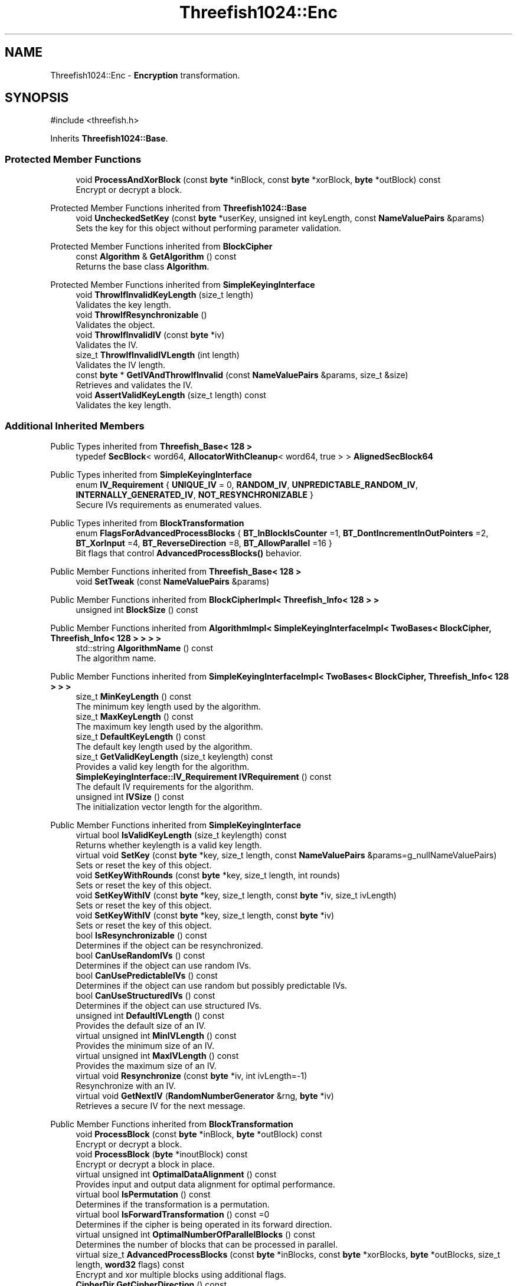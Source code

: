 .TH "Threefish1024::Enc" 3 "My Project" \" -*- nroff -*-
.ad l
.nh
.SH NAME
Threefish1024::Enc \- \fBEncryption\fP transformation\&.  

.SH SYNOPSIS
.br
.PP
.PP
\fR#include <threefish\&.h>\fP
.PP
Inherits \fBThreefish1024::Base\fP\&.
.SS "Protected Member Functions"

.in +1c
.ti -1c
.RI "void \fBProcessAndXorBlock\fP (const \fBbyte\fP *inBlock, const \fBbyte\fP *xorBlock, \fBbyte\fP *outBlock) const"
.br
.RI "Encrypt or decrypt a block\&. "
.in -1c

Protected Member Functions inherited from \fBThreefish1024::Base\fP
.in +1c
.ti -1c
.RI "void \fBUncheckedSetKey\fP (const \fBbyte\fP *userKey, unsigned int keyLength, const \fBNameValuePairs\fP &params)"
.br
.RI "Sets the key for this object without performing parameter validation\&. "
.in -1c

Protected Member Functions inherited from \fBBlockCipher\fP
.in +1c
.ti -1c
.RI "const \fBAlgorithm\fP & \fBGetAlgorithm\fP () const"
.br
.RI "Returns the base class \fBAlgorithm\fP\&. "
.in -1c

Protected Member Functions inherited from \fBSimpleKeyingInterface\fP
.in +1c
.ti -1c
.RI "void \fBThrowIfInvalidKeyLength\fP (size_t length)"
.br
.RI "Validates the key length\&. "
.ti -1c
.RI "void \fBThrowIfResynchronizable\fP ()"
.br
.RI "Validates the object\&. "
.ti -1c
.RI "void \fBThrowIfInvalidIV\fP (const \fBbyte\fP *iv)"
.br
.RI "Validates the IV\&. "
.ti -1c
.RI "size_t \fBThrowIfInvalidIVLength\fP (int length)"
.br
.RI "Validates the IV length\&. "
.ti -1c
.RI "const \fBbyte\fP * \fBGetIVAndThrowIfInvalid\fP (const \fBNameValuePairs\fP &params, size_t &size)"
.br
.RI "Retrieves and validates the IV\&. "
.ti -1c
.RI "void \fBAssertValidKeyLength\fP (size_t length) const"
.br
.RI "Validates the key length\&. "
.in -1c
.SS "Additional Inherited Members"


Public Types inherited from \fBThreefish_Base< 128 >\fP
.in +1c
.ti -1c
.RI "typedef \fBSecBlock\fP< word64, \fBAllocatorWithCleanup\fP< word64, true > > \fBAlignedSecBlock64\fP"
.br
.in -1c

Public Types inherited from \fBSimpleKeyingInterface\fP
.in +1c
.ti -1c
.RI "enum \fBIV_Requirement\fP { \fBUNIQUE_IV\fP = 0, \fBRANDOM_IV\fP, \fBUNPREDICTABLE_RANDOM_IV\fP, \fBINTERNALLY_GENERATED_IV\fP, \fBNOT_RESYNCHRONIZABLE\fP }"
.br
.RI "Secure IVs requirements as enumerated values\&. "
.in -1c

Public Types inherited from \fBBlockTransformation\fP
.in +1c
.ti -1c
.RI "enum \fBFlagsForAdvancedProcessBlocks\fP { \fBBT_InBlockIsCounter\fP =1, \fBBT_DontIncrementInOutPointers\fP =2, \fBBT_XorInput\fP =4, \fBBT_ReverseDirection\fP =8, \fBBT_AllowParallel\fP =16 }"
.br
.RI "Bit flags that control \fBAdvancedProcessBlocks()\fP behavior\&. "
.in -1c

Public Member Functions inherited from \fBThreefish_Base< 128 >\fP
.in +1c
.ti -1c
.RI "void \fBSetTweak\fP (const \fBNameValuePairs\fP &params)"
.br
.in -1c

Public Member Functions inherited from \fBBlockCipherImpl< Threefish_Info< 128 > >\fP
.in +1c
.ti -1c
.RI "unsigned int \fBBlockSize\fP () const"
.br
.in -1c

Public Member Functions inherited from \fBAlgorithmImpl< SimpleKeyingInterfaceImpl< TwoBases< BlockCipher, Threefish_Info< 128 > > > >\fP
.in +1c
.ti -1c
.RI "std::string \fBAlgorithmName\fP () const"
.br
.RI "The algorithm name\&. "
.in -1c

Public Member Functions inherited from \fBSimpleKeyingInterfaceImpl< TwoBases< BlockCipher, Threefish_Info< 128 > > >\fP
.in +1c
.ti -1c
.RI "size_t \fBMinKeyLength\fP () const"
.br
.RI "The minimum key length used by the algorithm\&. "
.ti -1c
.RI "size_t \fBMaxKeyLength\fP () const"
.br
.RI "The maximum key length used by the algorithm\&. "
.ti -1c
.RI "size_t \fBDefaultKeyLength\fP () const"
.br
.RI "The default key length used by the algorithm\&. "
.ti -1c
.RI "size_t \fBGetValidKeyLength\fP (size_t keylength) const"
.br
.RI "Provides a valid key length for the algorithm\&. "
.ti -1c
.RI "\fBSimpleKeyingInterface::IV_Requirement\fP \fBIVRequirement\fP () const"
.br
.RI "The default IV requirements for the algorithm\&. "
.ti -1c
.RI "unsigned int \fBIVSize\fP () const"
.br
.RI "The initialization vector length for the algorithm\&. "
.in -1c

Public Member Functions inherited from \fBSimpleKeyingInterface\fP
.in +1c
.ti -1c
.RI "virtual bool \fBIsValidKeyLength\fP (size_t keylength) const"
.br
.RI "Returns whether keylength is a valid key length\&. "
.ti -1c
.RI "virtual void \fBSetKey\fP (const \fBbyte\fP *key, size_t length, const \fBNameValuePairs\fP &params=g_nullNameValuePairs)"
.br
.RI "Sets or reset the key of this object\&. "
.ti -1c
.RI "void \fBSetKeyWithRounds\fP (const \fBbyte\fP *key, size_t length, int rounds)"
.br
.RI "Sets or reset the key of this object\&. "
.ti -1c
.RI "void \fBSetKeyWithIV\fP (const \fBbyte\fP *key, size_t length, const \fBbyte\fP *iv, size_t ivLength)"
.br
.RI "Sets or reset the key of this object\&. "
.ti -1c
.RI "void \fBSetKeyWithIV\fP (const \fBbyte\fP *key, size_t length, const \fBbyte\fP *iv)"
.br
.RI "Sets or reset the key of this object\&. "
.ti -1c
.RI "bool \fBIsResynchronizable\fP () const"
.br
.RI "Determines if the object can be resynchronized\&. "
.ti -1c
.RI "bool \fBCanUseRandomIVs\fP () const"
.br
.RI "Determines if the object can use random IVs\&. "
.ti -1c
.RI "bool \fBCanUsePredictableIVs\fP () const"
.br
.RI "Determines if the object can use random but possibly predictable IVs\&. "
.ti -1c
.RI "bool \fBCanUseStructuredIVs\fP () const"
.br
.RI "Determines if the object can use structured IVs\&. "
.ti -1c
.RI "unsigned int \fBDefaultIVLength\fP () const"
.br
.RI "Provides the default size of an IV\&. "
.ti -1c
.RI "virtual unsigned int \fBMinIVLength\fP () const"
.br
.RI "Provides the minimum size of an IV\&. "
.ti -1c
.RI "virtual unsigned int \fBMaxIVLength\fP () const"
.br
.RI "Provides the maximum size of an IV\&. "
.ti -1c
.RI "virtual void \fBResynchronize\fP (const \fBbyte\fP *iv, int ivLength=\-1)"
.br
.RI "Resynchronize with an IV\&. "
.ti -1c
.RI "virtual void \fBGetNextIV\fP (\fBRandomNumberGenerator\fP &rng, \fBbyte\fP *iv)"
.br
.RI "Retrieves a secure IV for the next message\&. "
.in -1c

Public Member Functions inherited from \fBBlockTransformation\fP
.in +1c
.ti -1c
.RI "void \fBProcessBlock\fP (const \fBbyte\fP *inBlock, \fBbyte\fP *outBlock) const"
.br
.RI "Encrypt or decrypt a block\&. "
.ti -1c
.RI "void \fBProcessBlock\fP (\fBbyte\fP *inoutBlock) const"
.br
.RI "Encrypt or decrypt a block in place\&. "
.ti -1c
.RI "virtual unsigned int \fBOptimalDataAlignment\fP () const"
.br
.RI "Provides input and output data alignment for optimal performance\&. "
.ti -1c
.RI "virtual bool \fBIsPermutation\fP () const"
.br
.RI "Determines if the transformation is a permutation\&. "
.ti -1c
.RI "virtual bool \fBIsForwardTransformation\fP () const =0"
.br
.RI "Determines if the cipher is being operated in its forward direction\&. "
.ti -1c
.RI "virtual unsigned int \fBOptimalNumberOfParallelBlocks\fP () const"
.br
.RI "Determines the number of blocks that can be processed in parallel\&. "
.ti -1c
.RI "virtual size_t \fBAdvancedProcessBlocks\fP (const \fBbyte\fP *inBlocks, const \fBbyte\fP *xorBlocks, \fBbyte\fP *outBlocks, size_t length, \fBword32\fP flags) const"
.br
.RI "Encrypt and xor multiple blocks using additional flags\&. "
.ti -1c
.RI "\fBCipherDir\fP \fBGetCipherDirection\fP () const"
.br
.RI "Provides the direction of the cipher\&. "
.in -1c

Public Member Functions inherited from \fBAlgorithm\fP
.in +1c
.ti -1c
.RI "\fBAlgorithm\fP (bool checkSelfTestStatus=true)"
.br
.RI "Interface for all crypto algorithms\&. "
.ti -1c
.RI "virtual std::string \fBAlgorithmProvider\fP () const"
.br
.RI "Retrieve the provider of this algorithm\&. "
.in -1c

Public Member Functions inherited from \fBClonable\fP
.in +1c
.ti -1c
.RI "virtual \fBClonable\fP * \fBClone\fP () const"
.br
.RI "Copies this object\&. "
.in -1c

Public Member Functions inherited from \fBFixedBlockSize< BS >\fP
.in +1c
.ti -1c
.RI "\fBCRYPTOPP_CONSTANT\fP (BLOCKSIZE=N)"
.br
.RI "The block size of the algorithm provided as a constant\&. "
.in -1c

Public Member Functions inherited from \fBFixedKeyLength< BS >\fP
.in +1c
.ti -1c
.RI "\fBCRYPTOPP_CONSTANT\fP (KEYLENGTH=N)"
.br
.RI "The default key length used by the algorithm provided as a constant\&. "
.ti -1c
.RI "CRYPTOPP_STATIC_CONSTEXPR size_t CRYPTOPP_API \fBStaticGetValidKeyLength\fP (size_t keylength)"
.br
.RI "The default key length for the algorithm provided by a static function\&. "
.in -1c

Static Public Member Functions inherited from \fBAlgorithmImpl< SimpleKeyingInterfaceImpl< TwoBases< BlockCipher, Threefish_Info< 128 > > > >\fP
.in +1c
.ti -1c
.RI "static std::string CRYPTOPP_API \fBStaticAlgorithmName\fP ()"
.br
.RI "The algorithm name\&. "
.in -1c

Static Public Member Functions inherited from \fBThreefish_Info< 128 >\fP
.in +1c
.ti -1c
.RI "static const std::string \fBStaticAlgorithmName\fP ()"
.br
.in -1c

Public Attributes inherited from \fBThreefish_Base< 128 >\fP
.in +1c
.ti -1c
.RI "\fBAlignedSecBlock64\fP \fBm_wspace\fP"
.br
.ti -1c
.RI "\fBAlignedSecBlock64\fP \fBm_rkey\fP"
.br
.ti -1c
.RI "\fBAlignedSecBlock64\fP \fBm_tweak\fP"
.br
.in -1c
.SH "Detailed Description"
.PP 
\fBEncryption\fP transformation\&. 

\fBEnc\fP provides implementation for encryption transformation\&. All key and block sizes are supported\&. 
.PP
\fBSince\fP
.RS 4
Crypto++ 6\&.0 
.RE
.PP

.SH "Member Function Documentation"
.PP 
.SS "void Threefish1024::Enc::ProcessAndXorBlock (const \fBbyte\fP * inBlock, const \fBbyte\fP * xorBlock, \fBbyte\fP * outBlock) const\fR [protected]\fP, \fR [virtual]\fP"

.PP
Encrypt or decrypt a block\&. 
.PP
\fBParameters\fP
.RS 4
\fIinBlock\fP the input message before processing 
.br
\fIoutBlock\fP the output message after processing 
.br
\fIxorBlock\fP an optional XOR mask
.RE
.PP
ProcessAndXorBlock encrypts or decrypts inBlock, xor with xorBlock, and write to outBlock\&.

.PP
The size of the block is determined by the block cipher and its documentation\&. Use BLOCKSIZE at compile time, or \fBBlockSize()\fP at runtime\&. 
.PP
\fBNote\fP
.RS 4
The message can be transformed in-place, or the buffers must \fInot\fP overlap 
.RE
.PP
\fBSee also\fP
.RS 4
\fBFixedBlockSize\fP, \fBBlockCipherFinal\fP from \fBseckey\&.h\fP and \fBBlockSize()\fP 
.RE
.PP

.PP
Implements \fBBlockTransformation\fP\&.

.SH "Author"
.PP 
Generated automatically by Doxygen for My Project from the source code\&.
